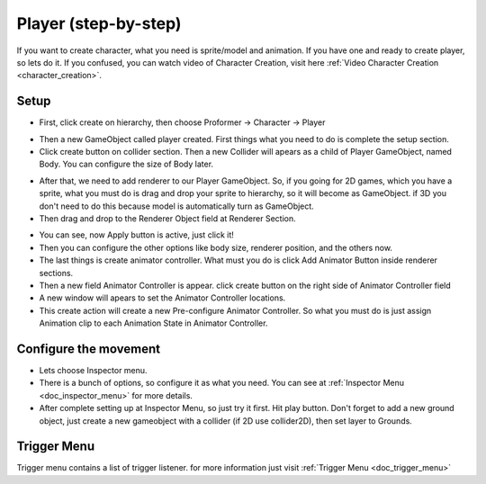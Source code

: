 .. doc_player:

Player (step-by-step)
=====================

If you want to create character, what you need is sprite/model and animation. If you have one and ready to create player, so lets do it.
If you confused, you can watch video of Character Creation, visit here :ref:`Video Character Creation <character_creation>`.

Setup
-----

- First, click create on hierarchy, then choose Proformer -> Character -> Player

.. image:: /img/create_player.PNG

- Then a new GameObject called player created. First things what you need to do is complete the setup section.
- Click create button on collider section. Then a new Collider will apears as a child of Player GameObject, named Body. You can configure the size of Body later.

.. image:: /img/create_body.PNG

- After that, we need to add renderer to our Player GameObject. So, if you going for 2D games, which you have a sprite, what you must do is drag and drop your sprite to hierarchy, so it will become as GameObject. if 3D you don't need to do this because model is automatically turn as GameObject.
- Then drag and drop to the Renderer Object field at Renderer Section.

.. image:: /img/create_renderer.PNG

- You can see, now Apply button is active, just click it!
- Then you can configure the other options like body size, renderer position, and the others now.
- The last things is create animator controller. What must you do is click Add Animator Button  inside renderer sections.
- Then a new field Animator Controller is appear. click create button on the right side of Animator Controller field
- A new window will apears to set the Animator Controller locations.
- This create action will create a new Pre-configure Animator Controller. So what you must do is just assign Animation clip to each Animation State in Animator Controller.

Configure the movement
----------------------

- Lets choose Inspector menu.
- There is a bunch of options, so configure it as what you need. You can see at :ref:`Inspector Menu <doc_inspector_menu>` for more details.
- After complete setting up at Inspector Menu, so just try it first. Hit play button. Don't forget to add a new ground object, just create a new gameobject with a collider (if 2D use collider2D), then set layer to Grounds.

Trigger Menu
------------

Trigger menu contains a list of trigger listener. for more information just visit :ref:`Trigger Menu <doc_trigger_menu>`
